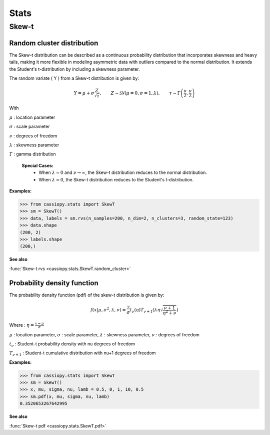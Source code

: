 .. _doc.stats.SkewT:


Stats
=====

Skew-t
------

Random cluster distribution
~~~~~~~~~~~~~~~~~~~~~~~~~~~~

The Skew-t distribution can be described as a continuous probability distribution that incorporates skewness and heavy tails, making it more flexible in modeling asymmetric data with outliers compared to the normal distribution. 
It extends the Student's t-distribution by including a skewness parameter.

The random variate \( Y \) from a Skew-t distribution is given by:


.. math::
       Y = \mu + \sigma \frac{Z}{\sqrt{\tau}}, \qquad Z\sim\mathcal{SN}(\mu=0, \sigma=1, \lambda), \qquad \tau\sim\Gamma\left(\frac{\nu}{2}, \frac{\nu}{2}\right) 


With 

:math:`\mu` : location parameter

:math:`\sigma` : scale parameter

:math:`\nu` : degrees of freedom

:math:`\lambda` : skewness parameter

:math:`\Gamma` : gamma distribution

 **Special Cases:**
   - When :math:`\lambda=0` and :math:`\nu\to\infty`, the Skew-t distribution reduces to the normal distribution.
   - When :math:`\lambda=0`, the Skew-t distribution reduces to the Student's t-distribution.


.. figure:: ../_static/Images/skewrvs_1D_3cluster.jpg
   :alt: Description de l'image
   :width: 400px
   :align: center

**Examples:**

.. code-block:: python

    >>> from cassiopy.stats import SkewT
    >>> sm = SkewT()
    >>> data, labels = sm.rvs(n_samples=200, n_dim=2, n_clusters=3, random_state=123)
    >>> data.shape
    (200, 2)
    >>> labels.shape
    (200,)

**See also**

:func:`Skew-t rvs <cassiopy.stats.SkewT.random_cluster>`

Probability density function
~~~~~~~~~~~~~~~~~~~~~~~~~~~~

The probability density function (pdf) of the skew-t distribution is given by:

.. math::
    f(x|\mu,\sigma^2, \lambda, \nu) = \frac{2}{\sigma} t_{\nu}(\eta) T_{\nu+1}\left(\lambda \eta \sqrt{\frac{\nu +1}{\eta^2 +\nu}}\right) 
    
Where :
:math:`\eta = \frac{x-\mu}{\sigma}`

:math:`\mu` : location parameter, :math:`\sigma` : scale parameter, :math:`\lambda` : skewness parameter, :math:`\nu` : degrees of freedom

:math:`t_{\nu}` : Student-t probability density with \nu degrees of freedom

:math:`T_{\nu+1}` : Student-t cumulative distribution with \nu+1 degrees of freedom


**Examples:**

.. code-block:: python

    >>> from cassiopy.stats import SkewT
    >>> sm = SkewT()
    >>> x, mu, sigma, nu, lamb = 0.5, 0, 1, 10, 0.5
    >>> sm.pdf(x, mu, sigma, nu, lamb)
    0.3520653267642995   

**See also**

:func:`Skew-t pdf <cassiopy.stats.SkewT.pdf>`
